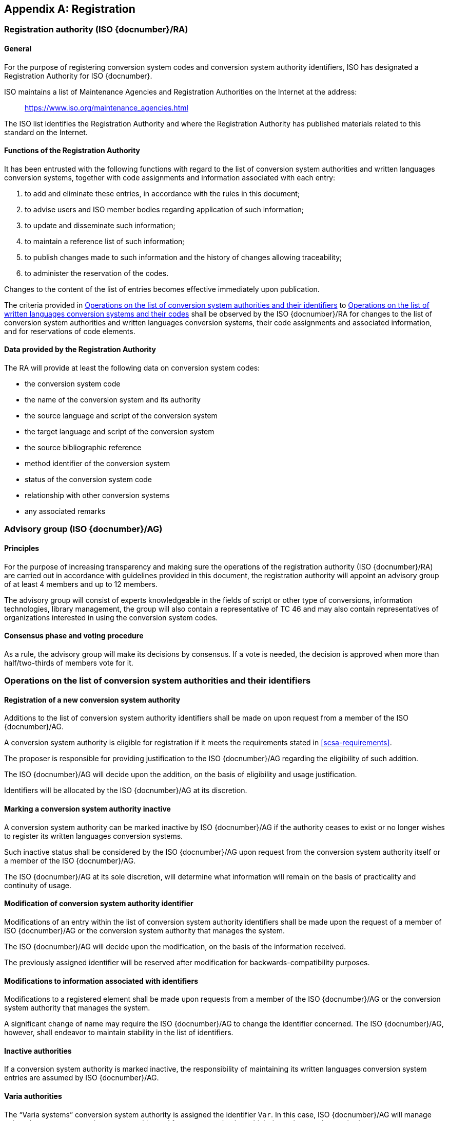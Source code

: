 
[[AnnexA]]
[appendix,obligation=normative]
== Registration

=== Registration authority (ISO {docnumber}/RA)

==== General

For the purpose of registering conversion system codes and conversion system
authority identifiers, ISO has designated a Registration Authority for ISO
{docnumber}.

ISO maintains a list of Maintenance Agencies and Registration Authorities on the
Internet at the address:

> https://www.iso.org/maintenance_agencies.html

The ISO list identifies the Registration Authority and where the Registration
Authority has published materials related to this standard on the Internet.


==== Functions of the Registration Authority

It has been entrusted with the following functions with regard to
the list of conversion system authorities and written languages conversion
systems, together with code assignments and information associated with each entry:

. to add and eliminate these entries, in accordance with the rules in this document;

. to advise users and ISO member bodies regarding application of such information;

. to update and disseminate such information;

. to maintain a reference list of such information;

. to publish changes made to such information and the history of changes allowing traceability;

. to administer the reservation of the codes.

Changes to the content of the list of entries becomes effective
immediately upon publication.

The criteria provided in <<authority-scsa-codes>> to <<authority-scs-codes>>
shall be observed by the ISO {docnumber}/RA for changes to the list of
conversion system authorities and written languages conversion
systems, their code assignments and associated information,
and for reservations of code elements.


==== Data provided by the Registration Authority

The RA will provide at least the following data on conversion system codes:

- the conversion system code
- the name of the conversion system and its authority
- the source language and script of the conversion system
- the target language and script of the conversion system
- the source bibliographic reference
- method identifier of the conversion system
- status of the conversion system code
- relationship with other conversion systems
- any associated remarks


=== Advisory group (ISO {docnumber}/AG)

==== Principles

For the purpose of increasing transparency and making sure the operations of the
registration authority (ISO {docnumber}/RA) are carried out in accordance with
guidelines provided in this document, the registration authority
will appoint an advisory group of at least 4 members and up to 12 members.

The advisory group will consist of experts knowledgeable in the fields of script
or other type of conversions, information technologies, library management,
the group will also contain a representative of TC 46 and may also contain
representatives of organizations interested in using the conversion system
codes.

==== Consensus phase and voting procedure

As a rule, the advisory group will make its decisions by consensus.
If a vote is needed, the decision is approved when more than half/two-thirds of
members vote for it.


[[authority-scsa-codes]]
=== Operations on the list of conversion system authorities and their identifiers

==== Registration of a new conversion system authority

Additions to the list of conversion system authority identifiers
shall be made on upon request from a member of the ISO {docnumber}/AG.

A conversion system authority is eligible for registration
if it meets the requirements stated in <<scsa-requirements>>.

The proposer is responsible for providing justification to the
ISO {docnumber}/AG regarding the eligibility of such addition.

The ISO {docnumber}/AG will decide upon the addition, on the
basis of eligibility and usage justification.

Identifiers will be allocated by the ISO {docnumber}/AG at its
discretion.


==== Marking a conversion system authority inactive

A conversion system authority can be marked inactive
by ISO {docnumber}/AG if the authority ceases to exist or
no longer wishes to register its written languages conversion systems.

Such inactive status shall be considered by the ISO {docnumber}/AG
upon request from the conversion system authority itself
or a member of the ISO {docnumber}/AG.

The ISO {docnumber}/AG at its sole discretion, will determine
what information will remain on the basis of practicality and
continuity of usage.


==== Modification of conversion system authority identifier

Modifications of an entry within the list of conversion system authority identifiers
shall be made upon the request of a member of ISO {docnumber}/AG
or the conversion system authority that manages the system.

The ISO {docnumber}/AG will decide upon the modification,
on the basis of the information received.

The previously assigned identifier will be reserved after modification for
backwards-compatibility purposes.


==== Modifications to information associated with identifiers

Modifications to a registered element shall be made upon requests from a member of the ISO {docnumber}/AG
or the conversion system authority that manages the system.

A significant change of name may require the ISO {docnumber}/AG to change the
identifier concerned.
The ISO {docnumber}/AG, however, shall endeavor to maintain stability in the
list of identifiers.


==== Inactive authorities

If a conversion system authority is marked inactive,
the responsibility of maintaining its written languages conversion system entries
are assumed by ISO {docnumber}/AG.


==== Varia authorities

The "`Varia systems`" conversion system authority is assigned
the identifier `Var`.
In this case, ISO {docnumber}/AG will manage
written languages conversion systems with need for representation but
which do not have a clear authority.

[example]
The Wade-Giles Chinese transcription system from <<ChineseWGS>> could be
represented as `Var:zho-Hani:Latn:WG-1912`.


[[authority-scs-codes]]
=== Operations on the list of written languages conversion systems and their codes


[[scs-alteration]]
==== Alterations to a written languages conversion system

Alterations to a registered element shall be made only upon
request of a member of ISO {docnumber}/AG
or the conversion system authority that manages the system.

A significant change of name may require the ISO {docnumber}/AG
to change the alpha code element concerned.
The ISO {docnumber}/AG, however, shall endeavor to maintain stability
in the list of code elements.


[[reservation]]
=== Reservation of code elements

==== Introduction

Some code elements managed by ISO {docnumber}/RA are reserved:

* for a limited period when their reservation is the result of
  the deprecation (<<scs-deprecation>>) or the alteration (<<scs-alteration>>)
  of an entry;

* for an indeterminate period when the reservation is the result of
  the application of international law or of
  exceptional requests (<<reservation-exceptional>>).

==== Period of non-allocation

Code elements that the ISO {docnumber}/AG has altered or deleted should not be reallocated indefinitely.


[[reservation-exceptional]]
==== Exceptional reservations

Code elements may be reserved, in exceptional cases,
for conversion systems authorities and written languages conversion systems
which the ISO {docnumber}/AG has decided not to include in the lists maintained
by ISO {docnumber}/RA,
but for which an interchange or encoding requirement exists.

==== Reallocation

Before reallocating a former code element or a formerly reserved code element,
the ISO {docnumber}/AG shall consult,
as appropriate, the authority or agency on whose behalf the code element was reserved,
and consideration shall be given to difficulties which might arise from the reallocation.


==== List of reserved code elements

A list of reserved code elements is kept by the ISO {docnumber}/RA.


=== Advice regarding use of code elements

The ISO {docnumber}/AG is available for consultation and assistance
on the use of codes for conversion system authorities and
written languages conversion systems.
